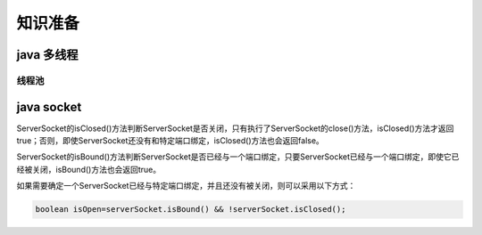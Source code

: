 ================================
知识准备
================================


java 多线程
-----------------

------------
线程池
------------




java socket
------------------


ServerSocket的isClosed()方法判断ServerSocket是否关闭，只有执行了ServerSocket的close()方法，isClosed()方法才返回true；否则，即使ServerSocket还没有和特定端口绑定，isClosed()方法也会返回false。

ServerSocket的isBound()方法判断ServerSocket是否已经与一个端口绑定，只要ServerSocket已经与一个端口绑定，即使它已经被关闭，isBound()方法也会返回true。

如果需要确定一个ServerSocket已经与特定端口绑定，并且还没有被关闭，则可以采用以下方式：

.. code-block:: java

   boolean isOpen=serverSocket.isBound() && !serverSocket.isClosed();

